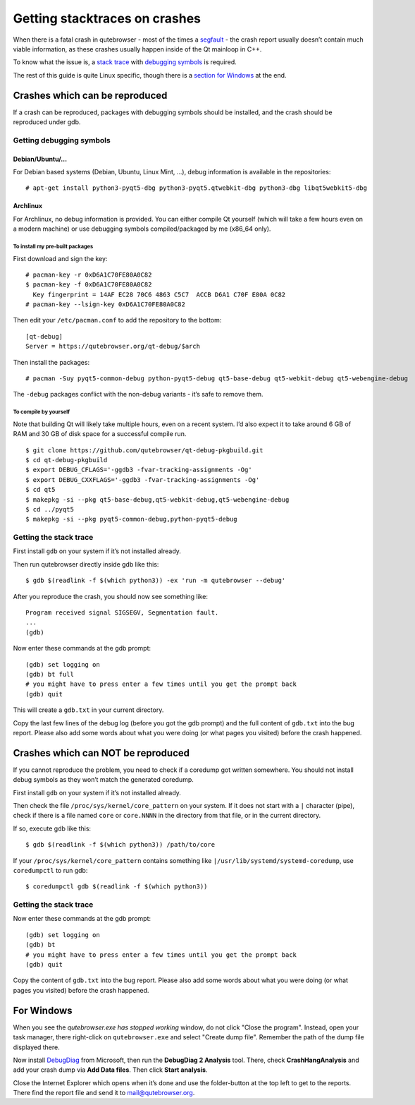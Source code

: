 ==============================
Getting stacktraces on crashes
==============================


When there is a fatal crash in qutebrowser - most of the times a
`segfault <https://en.wikipedia.org/wiki/Segmentation_fault>`__ - the
crash report usually doesn’t contain much viable information, as these
crashes usually happen inside of the Qt mainloop in C++.

To know what the issue is, a `stack
trace <https://en.wikipedia.org/wiki/Stack_trace>`__ with `debugging
symbols <https://en.wikipedia.org/wiki/Debug_symbol>`__ is required.

The rest of this guide is quite Linux specific, though there is a
`section for Windows <#windows>`__ at the end.


Crashes which can be reproduced
===============================

If a crash can be reproduced, packages with debugging symbols should be
installed, and the crash should be reproduced under gdb.


Getting debugging symbols
-------------------------


Debian/Ubuntu/…​
~~~~~~~~~~~~~~~~

For Debian based systems (Debian, Ubuntu, Linux Mint, …​), debug
information is available in the repositories:

::

   # apt-get install python3-pyqt5-dbg python3-pyqt5.qtwebkit-dbg python3-dbg libqt5webkit5-dbg


Archlinux
~~~~~~~~~

For Archlinux, no debug information is provided. You can either compile
Qt yourself (which will take a few hours even on a modern machine) or
use debugging symbols compiled/packaged by me (x86_64 only).


To install my pre-built packages
^^^^^^^^^^^^^^^^^^^^^^^^^^^^^^^^

First download and sign the key:

::

   # pacman-key -r 0xD6A1C70FE80A0C82
   $ pacman-key -f 0xD6A1C70FE80A0C82
     Key fingerprint = 14AF EC28 70C6 4863 C5C7  ACCB D6A1 C70F E80A 0C82
   # pacman-key --lsign-key 0xD6A1C70FE80A0C82

Then edit your ``/etc/pacman.conf`` to add the repository to the bottom:

::

   [qt-debug]
   Server = https://qutebrowser.org/qt-debug/$arch

Then install the packages:

::

   # pacman -Suy pyqt5-common-debug python-pyqt5-debug qt5-base-debug qt5-webkit-debug qt5-webengine-debug

The ``-debug`` packages conflict with the non-debug variants - it’s safe
to remove them.


To compile by yourself
^^^^^^^^^^^^^^^^^^^^^^

Note that building Qt will likely take multiple hours, even on a recent
system. I’d also expect it to take around 6 GB of RAM and 30 GB of disk
space for a successful compile run.

::

   $ git clone https://github.com/qutebrowser/qt-debug-pkgbuild.git
   $ cd qt-debug-pkgbuild
   $ export DEBUG_CFLAGS='-ggdb3 -fvar-tracking-assignments -Og'
   $ export DEBUG_CXXFLAGS='-ggdb3 -fvar-tracking-assignments -Og'
   $ cd qt5
   $ makepkg -si --pkg qt5-base-debug,qt5-webkit-debug,qt5-webengine-debug
   $ cd ../pyqt5
   $ makepkg -si --pkg pyqt5-common-debug,python-pyqt5-debug


Getting the stack trace
-----------------------

First install ``gdb`` on your system if it’s not installed already.

Then run qutebrowser directly inside gdb like this:

::

   $ gdb $(readlink -f $(which python3)) -ex 'run -m qutebrowser --debug'

After you reproduce the crash, you should now see something like:

::

   Program received signal SIGSEGV, Segmentation fault.
   ...
   (gdb)

Now enter these commands at the gdb prompt:

::

   (gdb) set logging on
   (gdb) bt full
   # you might have to press enter a few times until you get the prompt back
   (gdb) quit

This will create a ``gdb.txt`` in your current directory.

Copy the last few lines of the debug log (before you got the gdb prompt)
and the full content of ``gdb.txt`` into the bug report. Please also add
some words about what you were doing (or what pages you visited) before
the crash happened.


Crashes which can NOT be reproduced
===================================

If you cannot reproduce the problem, you need to check if a coredump got
written somewhere. You should not install debug symbols as they won’t
match the generated coredump.

First install ``gdb`` on your system if it’s not installed already.

Then check the file ``/proc/sys/kernel/core_pattern`` on your system. If
it does not start with a ``|`` character (pipe), check if there is a
file named ``core`` or ``core.NNNN`` in the directory from that file, or
in the current directory.

If so, execute gdb like this:

::

   $ gdb $(readlink -f $(which python3)) /path/to/core

If your ``/proc/sys/kernel/core_pattern`` contains something like
``|/usr/lib/systemd/systemd-coredump``, use ``coredumpctl`` to run gdb:

::

   $ coredumpctl gdb $(readlink -f $(which python3))


Getting the stack trace
-----------------------

Now enter these commands at the gdb prompt:

::

   (gdb) set logging on
   (gdb) bt
   # you might have to press enter a few times until you get the prompt back
   (gdb) quit

Copy the content of ``gdb.txt`` into the bug report. Please also add
some words about what you were doing (or what pages you visited) before
the crash happened.

.. _windows:

For Windows
===========

When you see the *qutebrowser.exe has stopped working* window, do not
click "Close the program". Instead, open your task manager, there
right-click on ``qutebrowser.exe`` and select "Create dump file".
Remember the path of the dump file displayed there.

Now install
`DebugDiag <https://www.microsoft.com/en-us/download/details.aspx?id=49924>`__
from Microsoft, then run the **DebugDiag 2 Analysis** tool. There, check
**CrashHangAnalysis** and add your crash dump via **Add Data files**.
Then click **Start analysis**.

Close the Internet Explorer which opens when it’s done and use the
folder-button at the top left to get to the reports. There find the
report file and send it to mail@qutebrowser.org.
